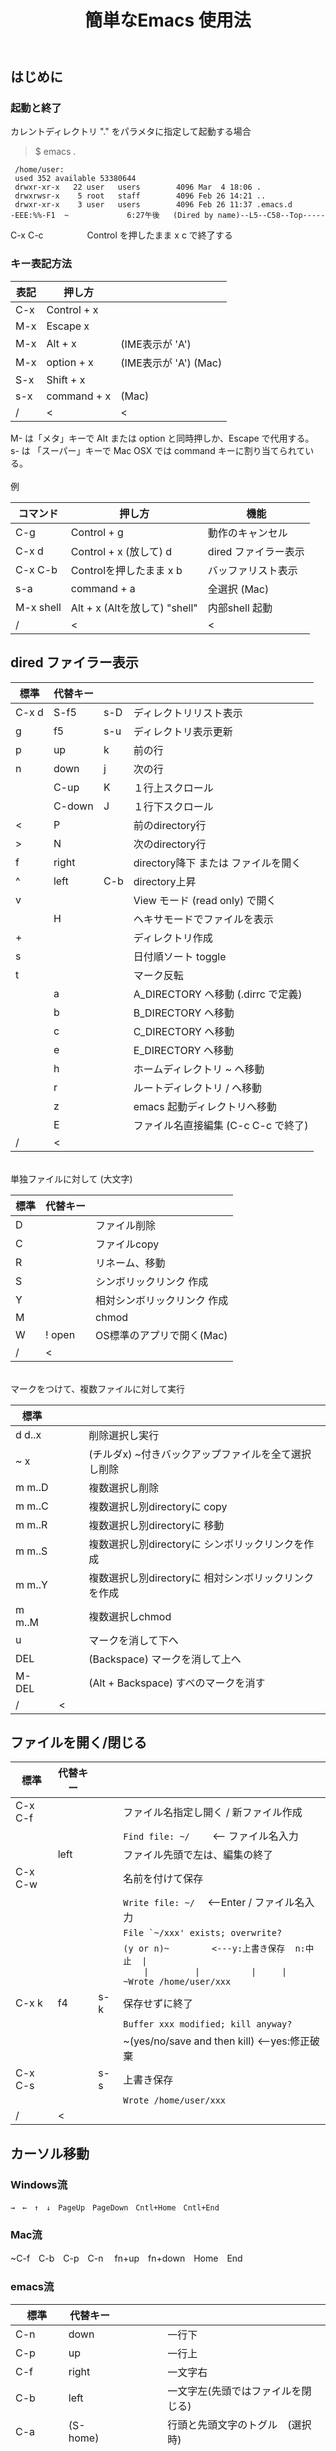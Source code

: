 #+TITLE: 簡単なEmacs 使用法
#+HTML_HEAD: <link rel="stylesheet" type="text/css" href="./css/org.css">
#+OPTIONS: _:{}
#+OPTIONS: ^:{}
# * 簡単なEmacs 使用法
** はじめに
*** 起動と終了

    カレントディレクトリ "." をパラメタに指定して起動する場合

    #+begin_quote
    $ emacs .
    #+end_quote

    #+begin_example
     /home/user:
     used 352 available 53380644
     drwxr-xr-x   22 user   users        4096 Mar  4 18:06 .
     drwxrwsr-x    5 root   staff        4096 Feb 26 14:21 ..
     drwxr-xr-x    3 user   users        4096 Feb 26 11:37 .emacs.d
    -EEE:%%-F1  ~             6:27午後   (Dired by name)--L5--C58--Top-----
    #+end_example
    C-x C-c　　　　　Control を押したまま x c  で終了する

*** キー表記方法
    | 表記 | 押し方      |                       |
    |------+-------------+-----------------------|
    | C-x  | Control + x |                       |
    | M-x  | Escape x    |                       |
    | M-x  | Alt + x     | (IME表示が 'A')       |
    | M-x  | option + x  | (IME表示が 'A') (Mac) |
    | S-x  | Shift + x   |                       |
    | s-x  | command + x | (Mac)                 |
    | /    | <           | <                     |
    M- は「メタ」キーで Alt または option と同時押しか、Escape で代用する。\\
    s- は 「スーパー」キーで Mac OSX では command キーに割り当てられている。\\
\\
    例
    | コマンド  | 押し方                        | 機能                 |
    |-----------+-------------------------------+----------------------|
    | C-g       | Control + g                   | 動作のキャンセル     |
    | C-x d     | Control + x  (放して) d       | dired ファイラー表示 |
    | C-x C-b   | Controlを押したまま x b       | バッファリスト表示   |
    | s-a       | command + a                   | 全選択    (Mac)      |
    | M-x shell | Alt + x (Altを放して) "shell" | 内部shell 起動       |
    | /         | <                             | <                    |


** dired ファイラー表示

    | 標準  | 代替キー |     |                                     |
    |-------+----------+-----+-------------------------------------|
    | C-x d | S-f5     | s-D | ディレクトリリスト表示              |
    | g     | f5       | s-u | ディレクトリ表示更新                |
    | p     | up       | k   | 前の行                              |
    | n     | down     | j   | 次の行                              |
    |       | C-up     | K   | １行上スクロール                    |
    |       | C-down   | J   | １行下スクロール                    |
    | <     | P        |     | 前のdirectory行                     |
    | >     | N        |     | 次のdirectory行                     |
    | f     | right    |     | directory降下 または ファイルを開く |
    | ^     | left     | C-b | directory上昇                       |
    | v     |          |     | View モード (read only) で開く      |
    |       | H        |     | ヘキサモードでファイルを表示        |
    | +     |          |     | ディレクトリ作成                    |
    | s     |          |     | 日付順ソート toggle                 |
    | t     |          |     | マーク反転                          |
    |       | a        |     | A_DIRECTORY へ移動 (.dirrc で定義)  |
    |       | b        |     | B_DIRECTORY へ移動                  |
    |       | c        |     | C_DIRECTORY へ移動                  |
    |       | e        |     | E_DIRECTORY へ移動                  |
    |       | h        |     | ホームディレクトリ ~ へ移動         |
    |       | r        |     | ルートディレクトリ / へ移動         |
    |       | z        |     | emacs 起動ディレクトリへ移動        |
    |       | E        |     | ファイル名直接編集 (C-c C-c で終了) |
    | /     | <        |     |                                     |
\\
    単独ファイルに対して (大文字)
    | 標準 | 代替キー |                             |
    |------+----------+-----------------------------|
    | D    |          | ファイル削除                |
    | C    |          | ファイルcopy                |
    | R    |          | リネーム、移動              |
    | S    |          | シンボリックリンク 作成     |
    | Y    |          | 相対シンボリックリンク 作成 |
    | M    |          | chmod                       |
    | W    | ! open   | OS標準のアプリで開く(Mac)   |
    | /    | <        |                             |
\\
    マークをつけて、複数ファイルに対して実行
    | 標準   | 　　 |                                                      |
    |--------+------+------------------------------------------------------|
    | d d..x |      | 削除選択し実行                                       |
    | ~ x    |      | (チルダx) ~付きバックアップファイルを全て選択し削除  |
    | m m..D |      | 複数選択し削除                                       |
    | m m..C |      | 複数選択し別directoryに copy                         |
    | m m..R |      | 複数選択し別directoryに 移動                         |
    | m m..S |      | 複数選択し別directoryに シンボリックリンクを作成     |
    | m m..Y |      | 複数選択し別directoryに 相対シンボリックリンクを作成 |
    | m m..M |      | 複数選択しchmod                                      |
    | u      |      | マークを消して下へ                                   |
    | DEL    |      | (Backspace) マークを消して上へ                       |
    | M-DEL  |      | (Alt + Backspace)  すべのマークを消す                |
    | /      | <    |                                                      |

** ファイルを開く/閉じる

    | 標準    | 代替キー |     |                                               |
    |---------+----------+-----+-----------------------------------------------|
    | C-x C-f |          |     | ファイル名指定し開く / 新ファイル作成         |
    |         |          |     | ~Find file: ~/~ 　　<--- ファイル名入力       |
    |         | left     |     | ファイル先頭で左は、編集の終了                |
    | C-x C-w |          |     | 名前を付けて保存                              |
    |         |          |     | ~Write file: ~/~ 　<---Enter / ファイル名入力 |
    |         |          |     | ~File `~/xxx' exists; overwrite?~             |
    |         |          |     | ~(y or n)~　　　　　<---y:上書き保存  n:中止  |
    |         |          |     | ~Wrote /home/user/xxx~                        |
    | C-x k   | f4       | s-k | 保存せずに終了                                |
    |         |          |     | ~Buffer xxx modified; kill anyway?~           |
    |         |          |     | ~(yes/no/save and then kill) <---yes:修正破棄 |
    | C-x C-s |          | s-s | 上書き保存                                    |
    |         |          |     | ~Wrote /home/user/xxx~                        |
    | /       | <        |     |                                               |
       


** カーソル移動
*** Windows流
 
    ~→　←　↑　↓　PageUp　PageDown　Cntl+Home　Cntl+End~

*** Mac流

    ~C-f　C-b　C-p　C-n　 fn+up　fn+down　Home　End

*** emacs流

    | 標準    | 代替キー |         |                                    |
    |---------+----------+---------+------------------------------------|
    | C-n     | down     |         | 一行下                             |
    | C-p     | up       |         | 一行上                             |
    | C-f     | right    |         | 一文字右                           |
    | C-b     | left     |         | 一文字左(先頭ではファイルを閉じる) |
    | C-a     | (S-home) |         | 行頭と先頭文字のトグル　(選択時)   |
    | C-e     | (S-end)  |         | 行末　　　　　　　　　　(選択時)   |
    |         | next     | M-v     | 下画面     (PageDown)              |
    |         | prior    | M-V     | 上画面     (PageUp)                |
    | (C-v)   | M-n      |         | 半画面下　　(org-mode)             |
    | (M-v)   | M-p      |         | 半画面上　　(org-mode)             |
    | (home)  | C-home   |         | バッファ先頭　　　　　(非選択時)   |
    | (end)   | C-end    |         | バッファ末尾　　　　　(非選択時)   |
    | M-<     | C-,      |         | バッファ先頭                       |
    | M->     | C-.      |         | バッファ末尾                       |
    |         | C-<      |         | バッファ先頭まで選択               |
    |         | C->      |         | バッファ末尾まで選択               |
    | M-f     | C-right  |         | 一語右                             |
    | M-b     | C-left   |         | 一語左                             |
    |         | C-M-n    | C-down  | １行下スクロール                   |
    |         | C-M-p    | C-up    | １行上スクロール                   |
    |         |          | s-down  | ４行下スクロール                   |
    |         |          | s-up    | ４行上スクロール                   |
    | M-r     |          |         | カーソルを画面の中、上、下         |
    |         | M-left   | s-left  | カーソルを画面の中、下、下画面     |
    |         | M-right  | s-right | カーソルを画面の中、上、上画面     |
    | M-g M-g |          | s-l     | 行番号を入力してその行に移動       |
    | /       | <        |         |                                    |

** 検索

    | 標準      | 代替キー　      | 　　  |                                   |
    |-----------+-----------------+-------+-----------------------------------|
    | C-s str   |                 | s-f   | インクリメンタルサーチ            |
    |           | C-s C-r str     | s-F   | 逆方向インクリメンタルサーチ      |
    | C-M-s reg | C-s M-r reg     | M-s-f | 正規表現検索                      |
    |           | C-s C-r M-r reg | M-s-F | 逆方向正規表現検索                |
    | C-s M-e   | C-s C-k         |       | ミニバッファで入力                |
    | C-s C-w.. |                 |       | カーソル後の単語を検索する        |
    | C-s C-s.. | f3              | s-g   | 再検索　　　　C-s (str) C-s..     |
    | C-s C-r.. | S-f3            | s-d   | 逆方向再検索　C-s C-r (str) C-r.. |
    | M-%       | C-r             |       | 置換　　(C-r逆方向iサーチは廃止)  |
    | C-M-%     | C-M-r           |       | 正規表現置換                      |
    | C-s C-y   |                 | s-e   | copy してあった内容で検索         |
    | C-g       |                 |       | 検索終了                          |
    | /         | <               |       |                                   |

** 編集

    viのような入力モード切替はない。入力文字はそのままテキストに追加される。
    | 標準   | 代替キー | 　　 |                                           |
    |--------+----------+------+-------------------------------------------|
    | C-d    | delete   |      | Delete                                    |
    | M-d    |          |      | 一語削除 (cut)                            |
    | DEL    | C-h      |      | Backspace　　　　　(C-h:helpは、f1)       |
    | M-DEL  |          |      | 一語前を削除 (cut)                        |
    | C-k    |          |      | カーソルより後(又は選択領域)を cut (後述) |
    |        | C-S-k    |      | カーソルより後(又は選択領域)を copy       |
    | C-y    |          |      | paste                                     |
    | C-i    | TAB      |      | インデント調整など                        |
    | M-i    |          |      | タブ挿入                                  |
    | C-m    | RET      |      | 改行                                      |
    | C-j    |          |      | 改行してインデント                        |
    | C-M-j  |          |      | 改行して賢くインデント                    |
    | C-o    |          |      | カーソルを残して改行                      |
    | C-M-o  |          |      | カーソルを残して真下に改行                |
    | C-t    |          |      | カーソルの前の文字を後ろに移動            |
    | C-x u  | C-z      | s-z  | undo　　(C-z:suspendは、C-x C-z)          |
    | C-_    | C-/      |      | undo　　(使えないかも)                    |
    | C-g    |          |      | undo の中断。次から undo は redo          |
    | Insert |          |      | 上書きモード .. Ovwrt 表示 (Windows)      |
    | C-\    |          |      | emacs の日本語入力on-off                  |
    | /      | <        |      |                                           |

    ホスト側の日本語入力を使うときは、emacsの日本語入力on-off は不要。ただし\\
    日本語モードでは M- キーが使えないことがある。

** 選択

*** ターミナルの機能

    マウスで選択--> copy されている\\
    右クリック  --> paste

*** Shiftキーをつかった選択

    #+begin_example
    S-left    S-right      S-C-left      S-C-right
    S-up      S-down
    S-Home    S-End        S-C-Home      S-C-End
    S-PageUp  S-PageDown
    C-S-b     C-S-f        M-S-b         M-S-f
    C-S-p     C-S-n
    C-S-a     C-S-e        C-<           C->
    M-S-p     M-S-n
    #+end_example
    Shiftキーを放してカーソル移動すると選択解除

*** Emacsの機能

    | 標準           | 代替キー  | 　　 |                                    |
    |----------------+-----------+------+------------------------------------|
    | C-SPC          | C-@       |      | (Control+Space) 選択開始           |
    |                |           |      | 以後カーソル移動で 選択領域が拡大  |
    | C-x SPC        |           |      | (Control+x Space) 標準矩形選択開始 |
    | C-RET          | C-c C-SPC |      | (Control+Return) cua矩形選択開始   |
    |                |           |      | 以後カーソル移動で 矩形領域が拡大  |
    | C-M-mouse1drag |           |      | マウスで矩形選択                   |
    | C-x h          |           | s-a  | バッファ全選択                     |
    | C-g            |           |      | 選択解除                           |
    | C-d            | delete    |      | 選択領域の削除                     |
    |                |           | s-j  | 領域の開始点と終了点を逆にする     |
    | /              | <         |      |                                    |

*** コピー&ペースト

    | 標準    | 代替キー | 　　 |                                            |
    |---------+----------+------+--------------------------------------------|
    | C-w     | C-x      | s-x  | 選択領域を cut　　(C-x は cua-mode)        |
    | M-w     | C-c      | s-c  | 選択領域を copy　 (C-c は cua-mode)        |
    |         | C-S-w    |      | 選択領域を copy                            |
    | C-y     | C-v      | s-v  | paste　　　　　　 (C-v は cua-mode)        |
    |         |          | s-y  | s-c でcopyしたものをpaste (ターミナル不可) |
    | M-y     |          |      | yank-pop                                   |
    |         |          |      | M-y TAB　　　(kill-ringから選択)           |
    |         |          |      | C-y M-y M-y..　(kill-ringからpop)          |
    | C-k     |          |      | カーソルより後(又は選択領域)を cut (Mac風) |
    |         | C-S-k    |      | カーソルより後(又は選択領域)を copy        |
    | C-S-DEL |          |      | 一行 cut                                   |
    | M-d     |          |      | 一語 cut                                   |
    | M-DEL   |          |      | 一語前を cut                               |
    | M-k     |          |      | 一文 cut                                   |
    | C-M-k   |          |      | 一lisp要素 cut                             |
    | /       | <        |      |                                            |

    copy 後、領域選択は解除、\\
    paste 時、領域が選択されていれば上書き、\\
    選択領域がない時は、C-x と C-c は複数キーのコマンドを構成する。

** View モード (read only)

    | 標準          | 代替キー | 　　 |                              |
    |---------------+----------+------+------------------------------|
    | M-x view-file | v(dired) |      | ファイルを View モードで開く |
    | M-x view-mode | ESC-f1   |      | バッファを View モードに     |
    | E             | i        |      | View モードから通常モードに  |
    | q             | :q       |      | View バッファを削除          |
    |               | :w       |      | 上書き保存                   |
    |               | h        |      | カーソルを一文字左           |
    |               | j        |      | カーソルを一文字上           |
    |               | k        |      | カーソルを一文字下           |
    |               | l        |      | カーソルを一文字右           |
    |               | a        |      | 行頭へ                       |
    |               | e        |      | 行末へ                       |
    |               | H        |      | カーソルを画面上             |
    |               | M        |      | カーソルを画面中央           |
    |               | L        |      | カーソルを画面下             |
    | u             |          |      | 半画面上スクロール           |
    | d             |          |      | 半画面下スクロール           |
    | DEL           | b        |      | 画面上スクロール             |
    | SPC           | f        |      | 画面下スクロール             |
    | y             | K        |      | １行上スクロール             |
    | RET           | J        |      | １行下スクロール             |
    | <             | g        |      | ファイル先頭へ               |
    | >             | G        | o    | ファイル末尾へ               |
    | 数値 g        |          |      | 指定行へ                     |
    | s             | C-s      |      | インクリメンタルサーチ       |
    | \slash{}      |          |      | Viewモードサーチ             |
    | n             |          |      | Viewモードサーチ次           |
    | p             | N        |      | Viewモードサーチ上           |
    | .             |          |      | 選択開始                     |
    | +             |          |      | 領域の開始点と終了点を逆に   |
    |               | f5       |      | 外部でのファイル変更を反映   |
    | /             | <        |      |                              |

    Read only の View モードでは vi 的なキー操作ができる。\\
    書き込み可能な通常モードへの遷移は "i" と "ESC-f1"。\\
    ファイルを変更して ":q" で終了するとき破棄確認 yes/no/save される。


** 再表示

    | 標準 | 代替キー |                                      |
    |------+----------+--------------------------------------|
    | C-l  |          | 画面再表示、カーソル行を中央、上、下 |
    |      | f5       | 画面再表示                           |
    | /    | <        |                                      |

    
** マルチ画面

*** 画面分割

    | 標準        | 代替キー |     |                                       |
    |-------------+----------+-----+---------------------------------------|
    | C-x 2       | f2       |     | 画面分割 上下 (一画面の時) / 分割解除 |
    | C-x 3       | S-f2     |     | 画面分割 左右 (一画面の時)            |
    | C-x 1       | f2       |     | 分割解除 (選択中の画面だけ残す)       |
    | C-x o       | S-f1     |     | 次の画面へ移動                        |
    |             | S-f2     |     | 前の画面へ移動 (分割時)               |
    |             | C-TAB    |     | 次の画面へ移動 (1フレームの時)        |
    |             | C-S-TAB  |     | 前の画面へ移動 (1フレームの時)        |
    | C-x k       | f4       | s-k | バッファの削除。修正中なら確認        |
    | C-x 0       | S-f4     |     | 分割解除 (選択中の画面を閉じる)       |
    | C-x C-left  | C-next   |     | バッファ切替 奥へ (Ctrl + PageDown)   |
    | C-x C-right | C-prior  |     | バッファ切替 戻る (Ctrl + PageUp)     |
    |             | f7       |     | 画面縮小 f(自動又は) 上下             |
    | C-x ^       | f8       |     | 画面拡大 f(自動又は) 上下             |
    | C-x {       | S-f7     |     | 画面縮小 f(自動又は) 左右             |
    | C-x }       | S-f8     |     | 画面拡大 f(自動又は) 左右             |
    | C-x C-b     |          |     | バッファリスト表示                    |
    |             | f10      |     | 分割時、上下または左右を交換          |
    |             | S-f10    |     | 分割時、画面しきりを回転する          |
    | /           | <        |     |                                       |

*** 次画面の操作

    | 標準    | 代替キー |   |                                      |
    |---------+----------+---+--------------------------------------|
    | C-M-v   | M-next   |   | 下画面                               |
    | C-M-S-v | M-prior  |   | 上画面                               |
    | M-home  |          |   | バッファ先頭                         |
    | M-end   |          |   | バッファ末尾                         |
    |         | M-down   |   | １行下スクロール                     |
    |         | M-up     |   | １行上スクロール                     |
    |         | M-S-down |   | ４行下スクロール                     |
    |         | M-S-up   |   | ４行上スクロール                     |
    | C-M-S-l |          |   | 画面再表示、カーソル行を中央、上、下 |
    | /       | <        |   |                                      |

*** フレーム

    | 標準    | 代替キー |     |                              |
    |---------+----------+-----+------------------------------|
    | C-x 5 2 |          | s-n | フレーム作成                 |
    | C-x 5 0 |          | s-w | フレーム削除                 |
    | C-x 5 o |          | s-` | 次のフレーム                 |
    |         |          | s-~ | 前のフレーム                 |
    |         | C-TAB    | s-' | 次の画面またはフレームへ移動 |
    |         | C-S-TAB  |     | 前の画面またはフレームへ移動 |
    | /       | <        |     |                              |


** 文字コードの指定
*** コマンド実行の前に指定

    ~M-x universal-coding-system-argument~
    | 標準      | 代替キー |                                          |
    |-----------+----------+------------------------------------------|
    | C-x RET c | f6       | コーディングシステムを指定しコマンド実行 |
    | /         | <        |                                          |
    	
    ~Coding system for following command (default utf-8-unix): sjis-dos~\\
    ~Command to execute with sjis-dos:~　　　　ここで C-x C-w などコマンド実行

*** 読み込んだファイルの変更     

    ~M-x set-buffer-file-coding-system~
    | 標準      | 　　　 |                                              |
    |-----------+--------+----------------------------------------------|
    | C-x RET f |        | 読み込みバッファ内コーディングシステムの変更 |
    | /         | <      |                                              |

    ~Coding system for saving file (default iso-2022-jp):~

*** 文字コード表示

    改行と文字コードの指定方法
    | 改行 \ 文字    | UTF-8      | S-JISC    | EUC         | JIS        | 改行表示 |
    |----------------+------------+-----------+-------------+------------+----------|
    | lf             | utf-8-unix | sjis-unix | euc-jp-unix | junet-unix | :        |
    | crlf           | utf-8-dos  | sjis-dos  | euc-jp-dos  | junet-dos  | (DOS)    |
    | cr             | utf-8-mac  | sjis-mac  | euc-jp-mac  | junet-mac  | (Mac)    |
    | 文字コード表示 | U          | S         | E           | J          |          |
    | /              | <          |           |             | >          |          |
     
    #+begin_example
    例
    -UUU:**--F1  emacs-help.org   52% (300,85)   (Org) 2:02PM 1.68 ----------------------
    -UUS(DOS)----F1  KOSMAX.CNF     Top (1,0)     Git-main  (Fundamental) 2:03PM 1.17 ---
    #+end_example
     
    lf (¥n) は unix と Mac OSX, crlf (¥r¥n) は Windows で使われる。\\
    cr (¥r) は古い Macで使われていた。

    通常はファイル読込時、文字コードを自動認識するが、誤認識する場合は f6 で指定する。
    
    強制的に eucで読み込む場合 (半角カナによる文字化け対策)\\
              ~f6 euc Enter C-x C-f filename~
		
    EUC+cr で上書き保存\\
              ~f6 euc-jp-unix Enter C-x C-s~


** 文字サイズの変更

    画面が細かい時、文字サイズを大きくしたりできる。
    
    | 標準    | 代替キー |     |                      |
    |---------+----------+-----+----------------------|
    | C-x C-+ |          | s-+ | 文字を大きく         |
    | C-x C-- |          | s-- | 文字を小さく         |
    | C-x C-0 |          | s-0 | デフォルトの大きさに |
    | /       | <        |     |                      |



** いろいろなコマンド

    | M-x diff                    |           |           | ファイル比較           |
    | M-x compile                 |           |           | メーク実行             |
    | M-x gdb                     |           |           | デバッガ起動           |
    | M-x grep                    |           |           | grep 実行              |
    | M-x grep-find               |           |           | find し grep実行       |
    | M-x occur                   |           |           | 表示内容を検索しリスト |
    | M-x shell                   | M-x s     |           | 内部シェル起動         |
    | M-x shell-command           | M-!       | s-L       | 単発コマンド実行       |
    | M-x shell-command-on-region | M-\vert{} | s-\vert{} | +選択領域を入力        |
    | M-x man                     |           | s-M       | Man page 表示          |
    | M-x info                    | f1 i      | s-?       | info 表示              |
    | /                           | <         |           |                        |

*** コマンドに与える引数

    | M-3 a            | aaa 入力       |
    | C-u 3 a          | aaa 入力       |
    | M-5 M-x occur    | 前後5行表示    |
    | C-u 5 M-x occur  | 前後5行表示    |
    | C-u -5 M-x occur | 前5行表示      |
    | C-u C-f          | 前へ4文字進む  |
    | C-u C-u C-f      | 前へ16文字進む |

*** 内部シェルの起動

    | 標準      | 代替キー |    |                                 |
    |-----------+----------+----+---------------------------------|
    | M-x shell | M-x s    |    | シェル起動                      |
    | M-p       | up       |    | history 前                      |
    | M-n       | down     |    | history 次                      |
    | string up |          |    | 先頭文字列から始まる history 前 |
    | M-x dirs  | M-RET    | f5 | ディレクトリ認識ズレ修正        |
    | C-p       |          |    | カーソル上                      |
    | C-n       |          |    | カーソル下                      |
    | C-d       |          |    | EOF (promptのところで)          |
    | C-c C-c   |          |    | シェル中断                      |
    | /         | <        |    |                                 |
    
** 終了、中断

    | 標準    | 代替キー |     |                                      |
    |---------+----------+-----+--------------------------------------|
    | C-x C-c |          | s-q | emacs の終了                         |
    | C-x C-z |          | s-m | suspend　　　　　　　(C-z はundo)    |
    | fg      |          |     | (コマンド) シェルからEmacsに復帰する |
    | /       | <        |     |                                      |


** function key 設定一覧

    | 標準        | 代替キー |         |                                        |
    |-------------+----------+---------+----------------------------------------|
    | f1          |          |         | M-x help　　(C-h は backspace)         |
    | C-x o       | S-f1     | C-TAB   | other-window 　　　　(順周り)          |
    | C-x 2       | f2       |         | split-window-below ー toggle           |
    | C-x 1       | f2       |         | delete-other-windows                   |
    | C-x 3       | S-f2     |         | split-window-right \vert{}             |
    |             | S-f2     | C-S-TAB | other-window 　　　　(逆回り)          |
    | C-s C-s     | f3       | s-g     | isearch-repeat-forward                 |
    | C-s C-r C-r | S-f3     | s-d     | isearch-repeat-backward                |
    | C-x k       | f4       | s-k     | kill-current-buffer                    |
    | C-x 0       | S-f4     |         | delete-window                          |
    | g           | f5       | s-u     | revert-buffer (dired mode)             |
    |             | f5       | s-u     | revert-buffer (view mode)              |
    | M-x dirs    | f5       | M-RET   | shell-resync-dirs (shell mode)         |
    | C-l         | f5       |         | recenter                               |
    | C-x d       | S-f5     | s-D     | dired                                  |
    | C-x RET c   | f6       |         | select coding system                   |
    |             | S-f6     |         | toggle electric-indent-mode            |
    |             | ESC-f6   |         | macro start                            |
    |             | C-f6     |         | macro end/call macro                   |
    |             | f7       |         | shrink window                          |
    | C-x ^       | f8       |         | enlarge-window                         |
    | C-x {       | S-f7     |         | shrink-window-horizontally             |
    | C-x }       | S-f8     |         | enlarge-window-horizontally            |
    | f1 k        | f9       |         | describe-key-briefly                   |
    |             | S-f9     |         | toggle case sensitive (search / occur) |
    |             | f10      |         | swap split window                      |
    |             | S-f10    |         | toggle vertical / horizontal split     |
    | M-f10       |          |         | toggle-frame-maximized                 |
    |             | M-f11    |         | toggle-frame-fullscreen                |
    |             | f11      |         | toggle-trancate-lines                  |
    |             | f12      |         | global-display-line-numbers-mode       |
    |             | S-f11    |         | scroll-right                           |
    |             | S-f12    |         | scroll-left                            |
    | /           | <        |         |                                        |


** help

    | 標準      | 代替キー |     |                                       |
    |-----------+----------+-----+---------------------------------------|
    | f1        |          |     | ヘルプメニューで選択                  |
    | f1 a      |          |     | command-apropos : 似たコマンド名表示  |
    | f1 b      |          |     | describe-bindings : キーバインド一覧  |
    | f1 f      |          |     | describe-function : 関数説明          |
    | f1 k<key> | f9<key>  |     | describe-key : キーの割り当て関数表示 |
    | f1 i      |          | s-? | info : info 表示                      |
    | f1 m      |          |     | describe-mode : モード説明            |
    | f1 v      |          |     | describe-variable : 変数説明          |
    | f1 w      |          |     | where-is : 関数の割り当てキー表示     |
    | /         | <        |     |                                       |

*** ヘルプ画面集
**** メニュー
    f1
    
    #+Begin_example
    You have typed , the help character.  Type a Help option:
    (Use SPC or DEL to scroll through this text.  Type q to exit the Help command.)
     
    a PATTERN   Show commands whose name matches the PATTERN (a list of words
                  or a regexp).  See also the ‘apropos’ command.
    b           Display all key bindings.
    c KEYS      Display the command name run by the given key sequence.
    C CODING    Describe the given coding system, or RET for current ones.
    d PATTERN   Show a list of functions, variables, and other items whose
                  documentation matches the PATTERN (a list of words or a regexp).
    e           Go to the *Messages* buffer which logs echo-area messages.
    f FUNCTION  Display documentation for the given function.
    F COMMAND   Show the Emacs manual’s section that describes the command.
    g           Display information about the GNU project.
    h           Display the HELLO file which illustrates various scripts.
    i           Start the Info documentation reader: read included manuals.
    I METHOD    Describe a specific input method, or RET for current.
    k KEYS      Display the full documentation for the key sequence.
    K KEYS      Show the Emacs manual’s section for the command bound to KEYS.
    l           Show last 300 input keystrokes (lossage).
    L LANG-ENV  Describe a specific language environment, or RET for current.
    m           Display documentation of current minor modes and current major mode,
                  including their special commands.
    n           Display news of recent Emacs changes.
    o SYMBOL    Display the given function or variable’s documentation and value.
    p TOPIC     Find packages matching a given topic keyword.
    P PACKAGE   Describe the given Emacs Lisp package.
    r           Display the Emacs manual in Info mode.
    s           Display contents of current syntax table, plus explanations.
    S SYMBOL    Show the section for the given symbol in the Info manual
                  for the programming language used in this buffer.
    t           Start the Emacs learn-by-doing tutorial.
    v VARIABLE  Display the given variable’s documentation and value.
    w COMMAND   Display which keystrokes invoke the given command (where-is).
    .           Display any available local help at point in the echo area.
     
    C-a         Information about Emacs.
    C-c         Emacs copying permission (GNU General Public License).
    C-d         Instructions for debugging GNU Emacs.
    C-e         External packages and information about Emacs.
    C-f         Emacs FAQ.
    C-m         How to order printed Emacs manuals.
    C-n         News of recent Emacs changes.
    C-o         Emacs ordering and distribution information.
    C-p         Info about known Emacs problems.
    C-s         Search forward "help window".
    C-t         Emacs TODO list.
    C-w         Information on absence of warranty for GNU Emacs.
    #+end_example

**** tutorial
    f1 t
    
    #+begin_example
    --------------------Tutorial  画面の例---------------------------------
    Copyright (c) 1985 Free Software Foundation, Inc;  ファイル最後を参照のこと
     	   あなたが現在見ているのは Emacs 入門ガイドです。
     
    Emacs のコマンドを入力するには、一般にコントロールキー（キートップに
    CTRL とか CTL と書いてある）やメタキー（キートップに META とか ALT と
    書いてある）を使います。そこで、CONTROL とか META とか書く代わりに、次
    のような記号を使うことにします。
     
     C-<文字>   コントロールキーを押したまま、<文字>キーを押します。例えば、
     	    C-f はコントロールキーを押しながら f のキーを押すことです。
     
     M-<文字>   メタキーを押したまま、<文字>キーを押します。もしメタキーがな
     	    い場合は、エスケープキーを押してから離し、それから<文字>キー
     	    を押します。以降エスケープキーのことを <ESC> と書きます。
     
    ！重要！: Emacsを終了するには、C-x C-c をタイプします。
     
    ">>" で始まる行は、その時何をすべきかを指示しています。例えば、
    ........
    #+end_example

**** info
    f1 i
    #+begin_example
    --------------------Info 画面の例--------------------------------------
    File: dir,	Node: Top	This is the top of the INFO tree
     
    The Info Directory
    ******************
     
      The Info Directory is the top-level menu of major Info topics.
      Type "d" in Info to return to the Info Directory.  Type "q" to exit Info.
      Type "?" for a list of Info commands, or "h" to visit an Info tutorial.
      Type "m" to choose a menu item--for instance,
        "mEmacs<Return>" visits the Emacs manual.
      In Emacs Info, you can click mouse button 2 on a menu item
      or cross reference to follow it to its target.
      Each menu line that starts with a * is a topic you can select with "m".
      You can also select a topic by typing its ordinal number.
      Every third topic has a red * to help pick the right number to type.
     
    * Menu:
     
    Texinfo documentation system
    * Info: (info).                 How to use the documentation browsing system.
     
    Emacs
    * Emacs: (emacs).               The extensible self-documenting text editor.
    * Emacs FAQ: (efaq).            Frequently Asked Questions about Emacs.
    * Elisp: (elisp).               The Emacs Lisp Reference Manual.
    * Emacs Lisp Intro: (eintr).    A simple introduction to Emacs Lisp programming.
    * CC Mode: (ccmode).            Emacs mode for editing C, C++, Objective-C,
                                      Java, Pike, AWK, and CORBA IDL code.
    .............
    #+end_example

**** 初期画面
   f1 C-a

    #+begin_example
    Welcome to GNU Emacs, a part of the GNU operating system.
     
    Get help           C-h  (Hold down CTRL and press h)
    Emacs manual       C-h r        Browse manuals     C-h i
    Emacs tutorial     C-h t        Undo changes       C-x u
    Buy manuals        C-h RET      Exit Emacs         C-x C-c
    Activate menubar   M-`
    (‘C-’ means use the CTRL key.  ‘M-’ means use the Meta (or Alt) key.
    If you have no Meta key, you may instead type ESC followed by the character.)
    Useful tasks:
    Visit New File                  Open Home Directory
    Customize Startup               Open *scratch* buffer
     
    GNU Emacs 27.2 (build 1, x86_64-apple-darwin18.7.0, NS appkit-1671.60 Version 10.14.6 (Build 18G95))
     of 2021-03-28
    Copyright (C) 2021 Free Software Foundation, Inc.
     
    GNU Emacs comes with ABSOLUTELY NO WARRANTY; type C-h C-w for full details.
    Emacs is Free Software--Free as in Freedom--so you can redistribute copies
    of Emacs and modify it; type C-h C-c to see the conditions.
    Type C-h C-o for information on getting the latest version.
     
    If an Emacs session crashed recently, type M-x recover-session RET
    to recover the files you were editing.
    (C-h は f1 と読み替えてください)
    #+end_example
  

** コンソール起動する時の設定
*** iTerm2 設定 (Mac OSX)

    ~.emacs.d/doc/iTerm2/Iterm2-default.itermkeymap~ を
    
    iTerm2 > Preferences > Profiles > Keys > Presets > Import\\
    から読み込ませる。
    
    fn キーを押さなくても f1..f12が使えるようにする。
    
    macの ¥ キーは \ に変更し、fn + ¥ で ¥ にする。\\
    (Mac OSX では "¥" は2バイトUTF-8で "\" が本来の1バイト文字)
    
    C-up C-down などの Mission Controlキーとの競合問題を解決する。
    
    C-TAB C-S-TAB は iTerm2のタブ切り替えに使っても良い。

    M-C- はmagnet で使うのでemacsでは使わず、s-up などを M-C-up に読み替えて戻している。
    

*** teraterm 設定 (Windows)

    ~.emacs.d/TERA/KOSMAX.CNF~   (xterm用)\\
    をteraterm install directory に置き、KEYBOARD.CNF のかわりに使う。
       
    テラターム設定 メニュー
      - Setup
	- Terminal
	  - 端末ID  VT100              (この設定はダミー)
	  - Kanji(receive)   UTF-8
	  - Kanji(transmit)  UTF-8
	- Keyboard
           - Backspace Key    on       (Redhat では不要)
           - Delete Key       off
           - Send Meta Key    check    (Altで Meta-key)
        - Save Setup
       
    テラターム iniファイル
         TermType=xterm               (iniファイルでxtermにする)

*** 左Cntl キーの位置について

    Emacsのキー定義では、'A' キーの左が Cntl キーであると操作しやすい。\\
    Windows の Caps Lock キーと 左Cntl キーを入れ替えるとよい。


** 方針

Windows や Mac OSX のキー操作を取り入れてemacsの敷居を低くすることに努めた。\\
基本的な emacsのキーバインドは残している。Mac OSX ではemacs流のキーバインドが
取り入れられているため、違和感はないと思う。

本来のemacsキーバインドを変えたところは、次の通り。

- C-h はヘルプでなく、backspace
- C-r は逆方向検索でなく、置換
- C-z はサスペンドでなく、undo
- C-x は選択領域があるときだけ、切り取り
- C-c は選択領域があるときだけ、コピー
- C-v は画面スクロールでなくて貼り付け
- M-v も画面逆方向スクロールでなくて貼り付け
- C-x,c,v は org-mode では標準どおり
  
おわり
# ブラウザでhtmlを見る
# C-c C-e h o

